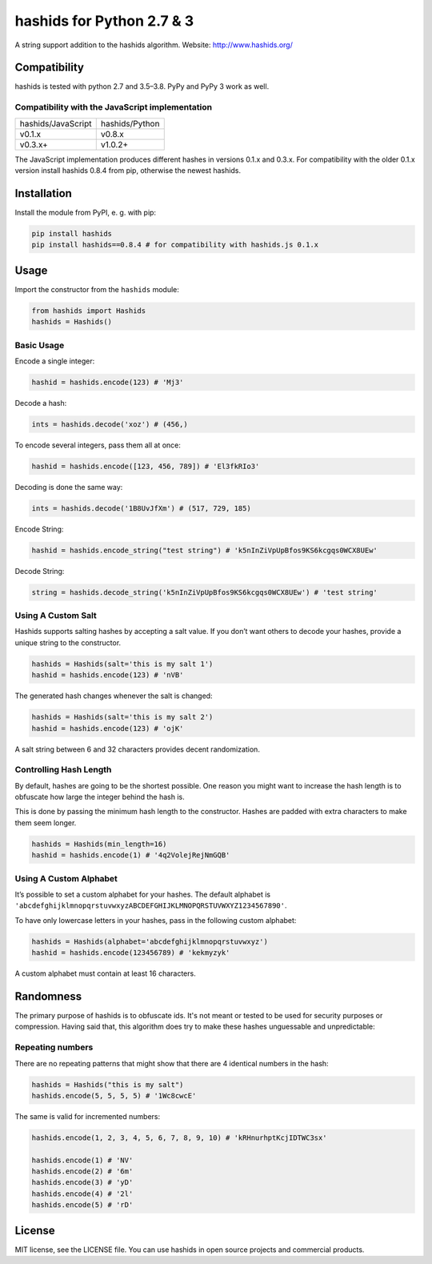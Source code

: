 ==========================
hashids for Python 2.7 & 3
==========================

A string support addition to the hashids algorithm. Website: http://www.hashids.org/

Compatibility
=============

hashids is tested with python 2.7 and 3.5–3.8. PyPy and PyPy 3 work as well.

.. image:: https://travis-ci.org/davidaurelio/hashids-python.svg?branch=master
    :target: https://travis-ci.org/davidaurelio/hashids-python

Compatibility with the JavaScript implementation
------------------------------------------------

==================   ==============
hashids/JavaScript   hashids/Python
------------------   --------------
v0.1.x               v0.8.x
v0.3.x+              v1.0.2+
==================   ==============

The JavaScript implementation produces different hashes in versions 0.1.x and 0.3.x. For compatibility with the older 0.1.x version install hashids 0.8.4 from pip, otherwise the newest hashids.


Installation
============

Install the module from PyPI, e. g. with pip:

.. code:: bash

  pip install hashids
  pip install hashids==0.8.4 # for compatibility with hashids.js 0.1.x

Usage
=====

Import the constructor from the ``hashids`` module:

.. code:: python

  from hashids import Hashids
  hashids = Hashids()

Basic Usage
-----------

Encode a single integer:

.. code:: python

  hashid = hashids.encode(123) # 'Mj3'

Decode a hash:

.. code:: python

  ints = hashids.decode('xoz') # (456,)

To encode several integers, pass them all at once:

.. code:: python

  hashid = hashids.encode([123, 456, 789]) # 'El3fkRIo3'

Decoding is done the same way:

.. code:: python

  ints = hashids.decode('1B8UvJfXm') # (517, 729, 185)

Encode String:

.. code:: python

  hashid = hashids.encode_string("test string") # 'k5nInZiVpUpBfos9KS6kcgqs0WCX8UEw'

Decode String:

.. code:: python

  string = hashids.decode_string('k5nInZiVpUpBfos9KS6kcgqs0WCX8UEw') # 'test string'

Using A Custom Salt
-------------------

Hashids supports salting hashes by accepting a salt value. If you don’t want others to decode your hashes, provide a unique string to the constructor.

.. code:: python

  hashids = Hashids(salt='this is my salt 1')
  hashid = hashids.encode(123) # 'nVB'

The generated hash changes whenever the salt is changed:

.. code:: python

  hashids = Hashids(salt='this is my salt 2')
  hashid = hashids.encode(123) # 'ojK'

A salt string between 6 and 32 characters provides decent randomization.

Controlling Hash Length
-----------------------

By default, hashes are going to be the shortest possible. One reason you might want to increase the hash length is to obfuscate how large the integer behind the hash is.

This is done by passing the minimum hash length to the constructor. Hashes are padded with extra characters to make them seem longer.

.. code:: python

  hashids = Hashids(min_length=16)
  hashid = hashids.encode(1) # '4q2VolejRejNmGQB'

Using A Custom Alphabet
-----------------------

It’s possible to set a custom alphabet for your hashes. The default alphabet is ``'abcdefghijklmnopqrstuvwxyzABCDEFGHIJKLMNOPQRSTUVWXYZ1234567890'``.

To have only lowercase letters in your hashes, pass in the following custom alphabet:

.. code:: python

  hashids = Hashids(alphabet='abcdefghijklmnopqrstuvwxyz')
  hashid = hashids.encode(123456789) # 'kekmyzyk'

A custom alphabet must contain at least 16 characters.

Randomness
==========

The primary purpose of hashids is to obfuscate ids. It's not meant or tested to be used for security purposes or compression. Having said that, this algorithm does try to make these hashes unguessable and unpredictable:

Repeating numbers
-----------------

There are no repeating patterns that might show that there are 4 identical numbers in the hash:

.. code:: python

  hashids = Hashids("this is my salt")
  hashids.encode(5, 5, 5, 5) # '1Wc8cwcE'

The same is valid for incremented numbers:

.. code:: python

  hashids.encode(1, 2, 3, 4, 5, 6, 7, 8, 9, 10) # 'kRHnurhptKcjIDTWC3sx'

  hashids.encode(1) # 'NV'
  hashids.encode(2) # '6m'
  hashids.encode(3) # 'yD'
  hashids.encode(4) # '2l'
  hashids.encode(5) # 'rD'

License
=======

MIT license, see the LICENSE file. You can use hashids in open source projects and commercial products.

